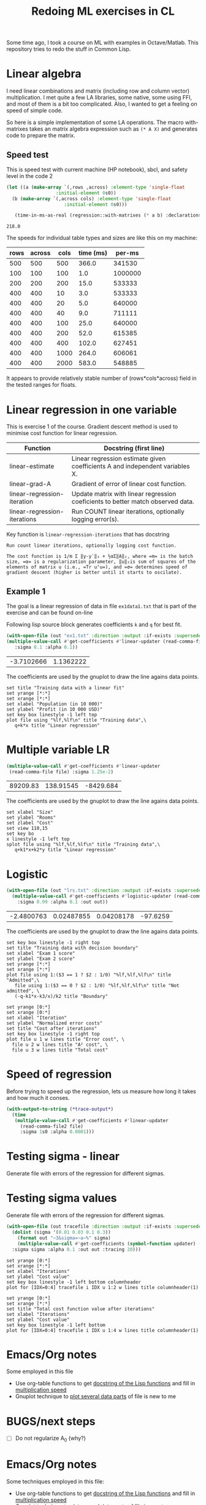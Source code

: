 #+TITLE: Redoing ML exercises in CL

Some time ago, I took a course on ML with examples in
Octave/Matlab. This repository tries to redo the stuff in Common Lisp.

* Linear algebra
  :PROPERTIES:
  :ID:       22295238-7f56-45a2-bd78-d918c008b58b
  :END:
I need linear combinations and matrix (including row and column
vector) multiplication. I met quite a few LA libraries, some native,
some using FFI, and most of them is a bit too complicated. Also, I
wanted to get a feeling on speed of simple code.

So here is a simple implementation of some LA operations. The macro with-matrixes takes an matrix algebra expression such as ~(* A X)~ and generates code to prepare the matrix.

** Speed test
   :PROPERTIES:
   :ORDERED:  t
   :ID:       db78f098-a6c4-457e-84d6-6d6ec6601026
   :END:
This is speed test with current machine (HP notebook), sbcl,
 and safety level in the code 2

#+NAME: speed-test
#+header: :var rows=500 :var across=500
#+BEGIN_SRC lisp :package linear-algebra :var cols=500 type='single-float
  (let ((a (make-array `(,rows ,across) :element-type 'single-float
					:initial-element 0s0))
	(b (make-array `(,across cols) :element-type 'single-float
				       :initial-element 0s0)))

     (time-in-ms-as-real (regression::with-matrixes (* a b) :declarations nil)))
#+END_SRC

#+RESULTS: speed-test
: 218.0

The speeds for individual table types and sizes are like this on my machine:
#+NOTE: Use C-c* to recalculate
#+TBLNAME:
| rows | across | cols | time (ms) |  per-ms |
|------+--------+------+-----------+---------|
|  500 |    500 |  500 |     366.0 |  341530 |
|------+--------+------+-----------+---------|
|  100 |    100 |  100 |       1.0 | 1000000 |
|  200 |    200 |  200 |      15.0 |  533333 |
|  400 |    400 |   10 |       3.0 |  533333 |
|  400 |    400 |   20 |       5.0 |  640000 |
|  400 |    400 |   40 |       9.0 |  711111 |
|  400 |    400 |  100 |      25.0 |  640000 |
|  400 |    400 |  200 |      52.0 |  615385 |
|  400 |    400 |  400 |     102.0 |  627451 |
|  400 |    400 | 1000 |     264.0 |  606061 |
|  400 |    400 | 2000 |     583.0 |  548885 |
|------+--------+------+-----------+---------|
#+TBLFM: $4='(org-sbe speed-test (cols $3) (rows $1) (across $2))::$5=round($1*$2*$3/$4)

It appears to provide relatively stable number of (rows*cols*across)
field in the tested ranges for floats.


* Linear regression in one variable

This is exercise 1 of the course. Gradient descent method is used to
minimise cost function for linear regression.
| Function                     | Docstring (first line)                                                          |
|------------------------------+---------------------------------------------------------------------------------|
| linear-estimate              | Linear regression estimate given coefficients A and independent variables X.    |
| linear-grad-A                | Gradient of error of linear cost function.                                      |
|------------------------------+---------------------------------------------------------------------------------|
| linear-regression-iteration  | Update matrix with linear regression coeficients to better match observed data. |
| linear-regression-iterations | Run COUNT linear iterations, optionally logging error(s).                       |
|------------------------------+---------------------------------------------------------------------------------|
#+TBLFM: $2='(sly-eval '(cl:let ((line (cl:documentation (cl:intern (cl:string-upcase $1) 'REGRESSION) 'cl:function))) (cl:subseq line 0 (cl:position ?\^J line :key 'cl:char-code))))

Key function is =linear-regression-iterations= that has docstring
#+BEGIN_SRC lisp :package regression :exports results
(documentation #'linear-regression-iterations t)
#+END_SRC

#+RESULTS:
: Run count linear iterations, optionally logging cost function.
:
: The cost function is 1/m Σ ‖y-yʹ‖₂ + ½αΣ‖A‖₂, where =m= is the batch
: size, =α= is a regularization parameter, ‖u‖₂is sum of squares of the
: elements of matrix u (i.e., =Tr uᵀu=), and =σ= determines speed of
: gradient descent (higher is better until it starts to oscilate).

** Example 1
The goal is a linear regression of data in file =ex1data1.txt= that is
part of the exercise and can be found on-line

Following lisp source block generates coefficients =k= and =q= for best fit.
#+NAME: ex1-lr
#+BEGIN_SRC lisp :package regression :var datafile="/opt/compressed/git/machine-learning-course/ex1/ex1data1.txt"
(with-open-file (out "ex1.txt" :direction :output :if-exists :supersede)
(multiple-value-call #'get-coefficients #'linear-updater (read-comma-file datafile) :out out
   :sigma 0.1 :alpha 0.1))
#+END_SRC

#+RESULTS: ex1-lr
| -3.7102666 | 1.1362222 |

The coefficients are used by the gnuplot to draw the line agains data points.
#+header: :var file="/opt/compressed/git/machine-learning-course/ex1/ex1data1.txt"
#+header: :var q=ex1-lr[0,0] :var k=ex1-lr[1,0]
#+BEGIN_SRC gnuplot :exports code :file ex1data1.svg :exports both
set title "Training data with a linear fit"
set yrange [*:*]
set xrange [*:*]
set xlabel "Population (in 10 000)"
set ylabel "Profit (in 10 000 USD)"
set key box linestyle -1 left top
plot file using "%lf,%lf\n" title "Training data",\
   q+k*x title "Linear regression"
#+END_SRC

#+RESULTS:
[[file:ex1data1.svg]]

* Multiple variable LR
#+NAME: ex1data2
#+BEGIN_SRC lisp :package regression :var file="/opt/compressed/git/machine-learning-course/ex1/ex1data2.txt"
  (multiple-value-call #'get-coefficients #'linear-updater
   (read-comma-file file) :sigma 1.25e-2)
#+END_SRC

#+RESULTS: ex1data2
| 89209.83 | 138.91545 | -8429.684 |

The coefficients are used by the gnuplot to draw the line agains data points.
#+header: :var file="/opt/compressed/git/machine-learning-course/ex1/ex1data2.txt"
#+header: :var q=ex1data2[0,0] :var k1=ex1data2[1,0] :var k2=ex1data2[2,0]
#+BEGIN_SRC gnuplot :exports code :file ex1data2.svg :exports both
set xlabel "Size"
set ylabel "Rooms"
set zlabel "Cost"
set view 110,15
set key bo
x linestyle -1 left top
splot file using "%lf,%lf,%lf\n" title "Training data",\
   q+k1*x+k2*y title "Linear regression"
#+END_SRC

#+RESULTS:
[[file:ex1data2.svg]]

* Logistic
#+NAME: ex2data1
#+BEGIN_SRC lisp :package regression :var file="/opt/compressed/git/machine-learning-course/ex2/ex2data1.txt"
  (with-open-file (out "lrs.txt" :direction :output :if-exists :supersede)
    (multiple-value-call #'get-coefficients #'logistic-updater (read-comma-file2 file)
      :sigma 0.99 :alpha 0.1 :out out))
#+END_SRC

#+RESULTS: ex2data1
| -2.4800763 | 0.02487855 | 0.04208178 | -97.6259 |

The coefficients are used by the gnuplot to draw the line agains data points.
#+header: :var file="/opt/compressed/git/machine-learning-course/ex2/ex2data1.txt"
#+header: :var q=ex2data1[0,0] :var k1=ex2data1[1,0] :var k2=ex2data1[2,0]
#+header: :var k3=ex2data1[3,0]
#+BEGIN_SRC gnuplot :exports code :file ex2data1.svg :exports both
set key box linestyle -1 right top
set title "Training data with decision boundary"
set xlabel "Exam 1 score"
set ylabel "Exam 2 score"
set yrange [*:*]
set xrange [*:*]
plot file using 1:($3 == 1 ? $2 : 1/0) "%lf,%lf,%lf\n" title "Admitted",\
   file using 1:($3 == 0 ? $2 : 1/0) "%lf,%lf,%lf\n" title "Not admitted", \
   (-q-k1*x-k3/x)/k2 title "Boundary"
#+END_SRC

#+RESULTS:
[[file:ex2data1.svg]]
Convergency graph:
#+BEGIN_SRC gnuplot :exports code :file lrs.svg :exports both :var file="lrs.txt"
set yrange [0:*]
set xrange [0:*]
set xlabel "Iteration"
set ylabel "Normalized error costs"
set title "Cost after iterations"
set key box linestyle -1 right top
plot file u 1 w lines title "Error cost", \
  file u 2 w lines title "A² cost", \
  file u 3 w lines title "Total cost"
#+END_SRC

#+RESULTS:
[[file:lrs.svg]]

* Speed of regression

Before trying to speed up the regression, lets us measure how long it
takes and how much it conses.
#+BEGIN_SRC lisp :package regression :var file="ex2data1.txt"
  (with-output-to-string (*trace-output*)
    (time
     (multiple-value-call #'get-coefficients #'linear-updater
       (read-comma-file2 file)
       :sigma 1s0 :alpha 0.0001)))
#+END_SRC

#+RESULTS:
: Evaluation took:
:   0.003 seconds of real time
:   0.003101 seconds of total run time (0.003101 user, 0.000000 system)
:   100.00% CPU
:   7,455,039 processor cycles
:   65,440 bytes consed
:

* Testing sigma - linear
  :PROPERTIES:
  :ID:       56ce1f87-af8b-43f6-bad0-bf7c4d74a9f3
  :header-args: :var tracefile="/tmp/trace-linear.txt"
  :END:
Generate file with errors of the regression for different sigmas.

#+CALL: trace-regression-progress(file="ex1data1.txt", updater='linear-updater)

#+CALL: draw-fitting-error()

#+RESULTS:
[[file:err.svg]]

#+CALL: draw-total-error()

#+RESULTS:
[[file:err-both.svg]]

* Testing sigma values
  :PROPERTIES:
  :ID:       56ce1f87-af8b-43f6-bad0-bf7c4d74a9f3
  :header-args: :var tracefile="/tmp/trace-logistic.txt"
  :END:
Generate file with errors of the regression for different sigmas.
#+NAME: trace-regression-progress
#+header: :results none
#+BEGIN_SRC lisp :package regression :var file="ex2data1.txt" updater='logistic-updater
  (with-open-file (out tracefile :direction :output :if-exists :supersede)
    (dolist (sigma '(0.01 0.03 0.1 0.3))
      (format out "~3&sigma=~a~%" sigma)
      (multiple-value-call #'get-coefficients (symbol-function updater) (read-comma-file2 file)
	:sigma sigma :alpha 0.1 :out out :tracing 20)))
#+END_SRC

#+NAME: draw-fitting-error
#+BEGIN_SRC gnuplot :exports code :file err.svg :exports both
set yrange [0:*]
set xrange [*:*]
set xlabel "Iterations"
set ylabel "Cost value"
set key box linestyle -1 left bottom columnheader
plot for [IDX=0:4] tracefile i IDX u 1:2 w lines title columnheader(1)
#+END_SRC

#+RESULTS:
[[file:err.svg]]
#+NAME: draw-total-error
#+BEGIN_SRC gnuplot :exports code :file err-both.svg :exports both
set yrange [0:*]
set xrange [*:*]
set title "Total cost function value after iterations"
set xlabel "Iterations"
set ylabel "Cost value"
set key box linestyle -1 left bottom
plot for [IDX=0:4] tracefile i IDX u 1:4 w lines title columnheader(1)
#+END_SRC

#+RESULTS: draw-total-error
[[file:err-both.svg]]

* Emacs/Org notes
Some employed in this file
- Use org-table functions to get [[id:22295238-7f56-45a2-bd78-d918c008b58b][docstring of the Lisp functions]] and fill in [[id:db78f098-a6c4-457e-84d6-6d6ec6601026][multiplication speed]]
- Gnuplot technique to [[id:56ce1f87-af8b-43f6-bad0-bf7c4d74a9f3][plot several data parts]] of file is new to me


* BUGS/next steps
- [ ] Do not regularize A_0 (why?)


* Emacs/Org notes
Some techniques employed in this file:
- Use org-table functions to get [[id:22295238-7f56-45a2-bd78-d918c008b58b][docstring of the Lisp functions]] and
  fill in [[id:db78f098-a6c4-457e-84d6-6d6ec6601026][multiplication speed]]
- Gnuplot technique to [[id:56ce1f87-af8b-43f6-bad0-bf7c4d74a9f3][plot several data parts]] of file is new to me

#+BEGIN_SRC gnuplot :file f.png :var   file="~/src/machine-learning-course/ex2/ex2data1.txt"
set yrange [*:*]
set xrange [*:*]
set contour
set view map
set cntrparam levels discrete 0
set isosamples 9,9
splot x*x+100*y*y-900, \
      file using 1:($3 == 0 ? $2 : 1/0) "%lf,%lf,%lf\n" title "Not admitted", \
unset contour
#+END_SRC

#+RESULTS:
[[file:f.png]]
